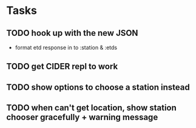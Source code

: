 * Tasks
** TODO hook up with the new JSON
   - format etd response in to :station & :etds
** TODO get CIDER repl to work
** TODO show options to choose a station instead
** TODO when can't get location, show station chooser gracefully + warning message
